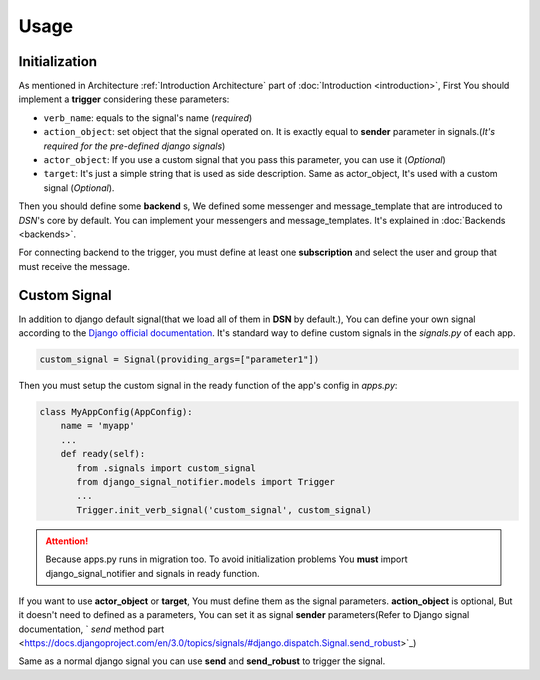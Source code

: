 ============
Usage
============


.. _Usage Initialization:

Initialization
---------------
As mentioned in Architecture :ref:`Introduction Architecture` part of :doc:`Introduction <introduction>`, First You should implement a **trigger**
considering these parameters:

* ``verb_name``: equals to the signal's name (*required*)
* ``action_object``: set object that the signal operated on. It is exactly equal to **sender** parameter in signals.(*It's required for the pre-defined django signals*)
* ``actor_object``: If you use a custom signal that you pass this parameter, you can use it (*Optional*)
* ``target``: It's just a simple string that is used as side description. Same as actor_object, It's used with a custom signal (*Optional*).


Then you should define some **backend** s, We defined some messenger and message_template
that are introduced to *DSN*'s core by default. You can implement your messengers and message_templates.
It's explained in :doc:`Backends <backends>`.

For connecting backend to the trigger, you must define at least one **subscription** and select the user and group
that must receive the message.


.. _Usage CustomSignal:

Custom Signal
--------------
In addition to django default signal(that we load all of them in **DSN** by default.), You can define your own signal according to the `Django official documentation <https://docs.djangoproject.com/en/3.0/topics/signals/#defining-signals>`_. It's standard way to define
custom signals in the `signals.py` of each app.

.. code-block:: python

    custom_signal = Signal(providing_args=["parameter1"])

Then you must setup the custom signal in the ready function of the app's config in `apps.py`:

.. code-block:: python


    class MyAppConfig(AppConfig):
        name = 'myapp'
        ...
        def ready(self):
           from .signals import custom_signal
           from django_signal_notifier.models import Trigger
           ...
           Trigger.init_verb_signal('custom_signal', custom_signal)

.. attention::

    Because apps.py runs in migration too. To avoid initialization problems
    You **must** import django_signal_notifier and signals in ready function.

If you want to use **actor_object** or **target**, You must define them as the signal parameters.
**action_object** is optional, But it doesn't need to defined as a parameters, You can set it as signal **sender** parameters(Refer to Django signal documentation, ` *send* method part <https://docs.djangoproject.com/en/3.0/topics/signals/#django.dispatch.Signal.send_robust>`_)

Same as a normal django signal you can use **send** and **send_robust** to trigger the signal.

